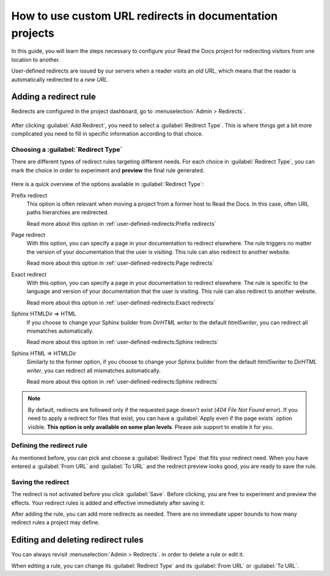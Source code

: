 How to use custom URL redirects in documentation projects
=========================================================

In this guide,
you will learn the steps necessary to configure your Read the Docs project for redirecting visitors from one location to another.

User-defined redirects are issued by our servers when a reader visits an *old URL*,
which means that the reader is automatically redirected to a *new URL*.

.. seealso::

   :doc:`/guides/best-practice/links`
     The need for a redirect often comes from external links to your documentation.
     Read more about handling links in this explanation of best practices.

   :doc:`/user-defined-redirects`
     If you want to know more about our implementation of redirects,
     you can look up more examples in our reference before continuing with the how-to.

Adding a redirect rule
----------------------

Redirects are configured in the project dashboard,
go to :menuselection:`Admin > Redirects`.

.. figure:: /img/screenshot_redirects.png
   :alt: Screenshot of the Redirect admin page

After clicking :guilabel:`Add Redirect`,
you need to select a :guilabel:`Redirect Type`.
This is where things get a bit more complicated you need to fill in specific information according to that choice.

Choosing a :guilabel:`Redirect Type`
~~~~~~~~~~~~~~~~~~~~~~~~~~~~~~~~~~~~

There are different types of redirect rules targeting different needs.
For each choice in :guilabel:`Redirect Type`,
you can mark the choice in order to experiment and **preview** the final rule generated.

.. figure:: /img/screenshot_redirects_preview.png
   :alt: Screenshot of the Redirect "Add Redirect" form

Here is a quick overview of the options available in :guilabel:`Redirect Type`:

Prefix redirect
  This option is often relevant when moving a project from a former host to Read the Docs.
  In this case, often URL paths hierarchies are redirected.

  Read more about this option in :ref:`user-defined-redirects:Prefix redirects`

Page redirect
  With this option,
  you can specify a page in your documentation to redirect elsewhere.
  The rule triggers no matter the version of your documentation that the user is visiting.
  This rule can also redirect to another website.

  Read more about this option in :ref:`user-defined-redirects:Page redirects`

Exact redirect
  With this option,
  you can specify a page in your documentation to redirect elsewhere.
  The rule is specific to the language and version of your documentation that the user is visiting.
  This rule can also redirect to another website.

  Read more about this option in :ref:`user-defined-redirects:Exact redirects`

Sphinx HTMLDir => HTML
  If you choose to change your Sphinx builder from *DirHTML writer* to the default *html5writer*,
  you can redirect all mismatches automatically.

  Read more about this option in :ref:`user-defined-redirects:Sphinx redirects`

Sphinx HTML => HTMLDir
  Similarly to the former option,
  if you choose to change your Sphinx builder from the default *html5writer* to *DirHTML writer*,
  you can redirect all mismatches automatically.

  Read more about this option in :ref:`user-defined-redirects:Sphinx redirects`

.. note::

   By default, redirects are followed only if the requested page doesn't exist
   (*404 File Not Found* error).
   If you need to apply a redirect for files that exist,
   you can have a :guilabel:`Apply even if the page exists` option visible.
   **This option is only available on some plan levels**.
   Please ask support to enable it for you.


Defining the redirect rule
~~~~~~~~~~~~~~~~~~~~~~~~~~

As mentioned before,
you can pick and choose a :guilabel:`Redirect Type` that fits your redirect need.
When you have entered a :guilabel:`From URL` and :guilabel:`To URL` and the redirect preview looks good,
you are ready to save the rule.

Saving the redirect
~~~~~~~~~~~~~~~~~~~

The redirect is not activated before you click :guilabel:`Save`.
Before clicking, you are free to experiment and preview the effects.
Your redirect rules is added and effective immediately after saving it.

After adding the rule,
you can add more redirects as needed.
There are no immediate upper bounds to how many redirect rules a project may define.

Editing and deleting redirect rules
-----------------------------------

You can always revisit :menuselection:`Admin > Redirects`.
in order to delete a rule or edit it.

When editing a rule,
you can change its :guilabel:`Redirect Type` and its :guilabel:`From URL` or :guilabel:`To URL`.
